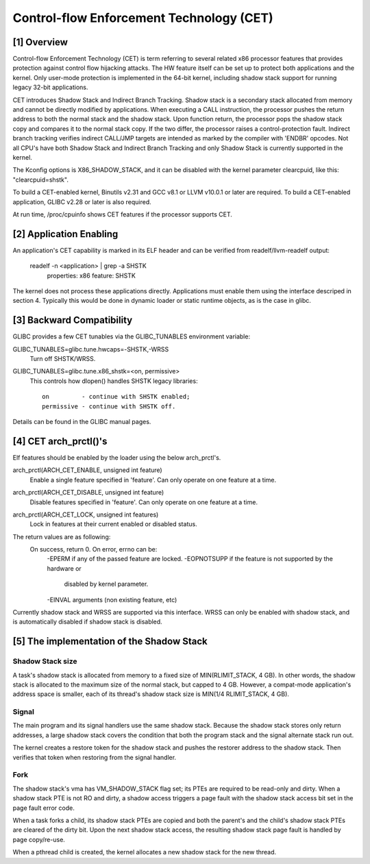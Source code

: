 .. SPDX-License-Identifier: GPL-2.0

=========================================
Control-flow Enforcement Technology (CET)
=========================================

[1] Overview
============

Control-flow Enforcement Technology (CET) is term referring to several
related x86 processor features that provides protection against control
flow hijacking attacks. The HW feature itself can be set up to protect
both applications and the kernel. Only user-mode protection is implemented
in the 64-bit kernel, including shadow stack support for running legacy
32-bit applications.

CET introduces Shadow Stack and Indirect Branch Tracking. Shadow stack is
a secondary stack allocated from memory and cannot be directly modified by
applications. When executing a CALL instruction, the processor pushes the
return address to both the normal stack and the shadow stack. Upon
function return, the processor pops the shadow stack copy and compares it
to the normal stack copy. If the two differ, the processor raises a
control-protection fault. Indirect branch tracking verifies indirect
CALL/JMP targets are intended as marked by the compiler with 'ENDBR'
opcodes. Not all CPU's have both Shadow Stack and Indirect Branch Tracking
and only Shadow Stack is currently supported in the kernel.

The Kconfig options is X86_SHADOW_STACK, and it can be disabled with
the kernel parameter clearcpuid, like this: "clearcpuid=shstk".

To build a CET-enabled kernel, Binutils v2.31 and GCC v8.1 or LLVM v10.0.1
or later are required. To build a CET-enabled application, GLIBC v2.28 or
later is also required.

At run time, /proc/cpuinfo shows CET features if the processor supports
CET.

[2] Application Enabling
========================

An application's CET capability is marked in its ELF header and can be
verified from readelf/llvm-readelf output:

    readelf -n <application> | grep -a SHSTK
        properties: x86 feature: SHSTK

The kernel does not process these applications directly. Applications must
enable them using the interface descriped in section 4. Typically this
would be done in dynamic loader or static runtime objects, as is the case
in glibc.

[3] Backward Compatibility
==========================

GLIBC provides a few CET tunables via the GLIBC_TUNABLES environment
variable:

GLIBC_TUNABLES=glibc.tune.hwcaps=-SHSTK,-WRSS
    Turn off SHSTK/WRSS.

GLIBC_TUNABLES=glibc.tune.x86_shstk=<on, permissive>
    This controls how dlopen() handles SHSTK legacy libraries::

        on         - continue with SHSTK enabled;
        permissive - continue with SHSTK off.

Details can be found in the GLIBC manual pages.

[4] CET arch_prctl()'s
======================

Elf features should be enabled by the loader using the below arch_prctl's.

arch_prctl(ARCH_CET_ENABLE, unsigned int feature)
    Enable a single feature specified in 'feature'. Can only operate on
    one feature at a time.

arch_prctl(ARCH_CET_DISABLE, unsigned int feature)
    Disable features specified in 'feature'. Can only operate on
    one feature at a time.

arch_prctl(ARCH_CET_LOCK, unsigned int features)
    Lock in features at their current enabled or disabled status.

The return values are as following:
    On success, return 0. On error, errno can be:
        -EPERM if any of the passed feature are locked. 
        -EOPNOTSUPP if the feature is not supported by the hardware or
         disabled by kernel parameter.
        -EINVAL arguments (non existing feature, etc)

Currently shadow stack and WRSS are supported via this interface. WRSS
can only be enabled with shadow stack, and is automatically disabled
if shadow stack is disabled.

[5] The implementation of the Shadow Stack
==========================================

Shadow Stack size
-----------------

A task's shadow stack is allocated from memory to a fixed size of
MIN(RLIMIT_STACK, 4 GB). In other words, the shadow stack is allocated to
the maximum size of the normal stack, but capped to 4 GB. However,
a compat-mode application's address space is smaller, each of its thread's
shadow stack size is MIN(1/4 RLIMIT_STACK, 4 GB).

Signal
------

The main program and its signal handlers use the same shadow stack.
Because the shadow stack stores only return addresses, a large shadow
stack covers the condition that both the program stack and the signal
alternate stack run out.

The kernel creates a restore token for the shadow stack and pushes the
restorer address to the shadow stack. Then verifies that token when
restoring from the signal handler.

Fork
----

The shadow stack's vma has VM_SHADOW_STACK flag set; its PTEs are required
to be read-only and dirty. When a shadow stack PTE is not RO and dirty, a
shadow access triggers a page fault with the shadow stack access bit set
in the page fault error code.

When a task forks a child, its shadow stack PTEs are copied and both the
parent's and the child's shadow stack PTEs are cleared of the dirty bit.
Upon the next shadow stack access, the resulting shadow stack page fault
is handled by page copy/re-use.

When a pthread child is created, the kernel allocates a new shadow stack
for the new thread.
